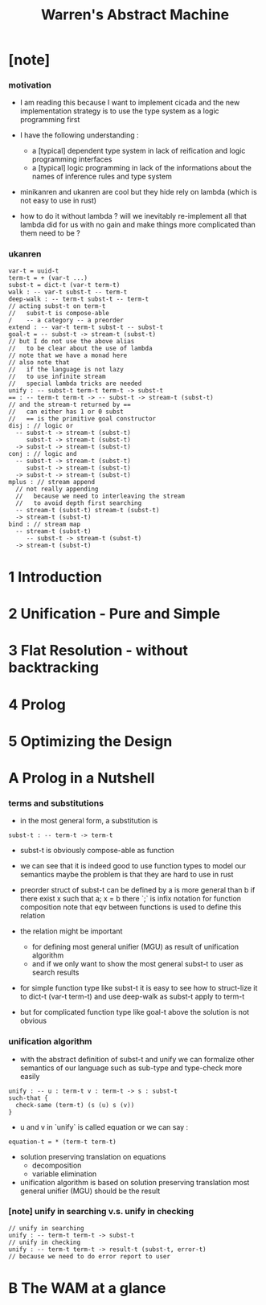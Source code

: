 #+title: Warren's Abstract Machine

* [note]

*** motivation

    - I am reading this because I want to implement cicada
      and the new implementation strategy
      is to use the type system as a logic programming first

    - I have the following understanding :
      - a [typical] dependent type system
        in lack of reification and logic programming interfaces
      - a [typical] logic programming
        in lack of the informations
        about the names of inference rules
        and type system

    - minikanren and ukanren are cool
      but they hide rely on lambda
      (which is not easy to use in rust)

    - how to do it without lambda ?
      will we inevitably re-implement
      all that lambda did for us with no gain
      and make things more complicated than them need to be ?

*** ukanren

    #+begin_src cicada
    var-t = uuid-t
    term-t = + (var-t ...)
    subst-t = dict-t (var-t term-t)
    walk : -- var-t subst-t -- term-t
    deep-walk : -- term-t subst-t -- term-t
    // acting subst-t on term-t
    //   subst-t is compose-able
    /    -- a category -- a preorder
    extend : -- var-t term-t subst-t -- subst-t
    goal-t = -- subst-t -> stream-t (subst-t)
    // but I do not use the above alias
    //   to be clear about the use of lambda
    // note that we have a monad here
    // also note that
    //   if the language is not lazy
    //   to use infinite stream
    //   special lambda tricks are needed
    unify : -- subst-t term-t term-t -> subst-t
    == : -- term-t term-t -> -- subst-t -> stream-t (subst-t)
    // and the stream-t returned by ==
    //   can either has 1 or 0 subst
    //   == is the primitive goal constructor
    disj : // logic or
      -- subst-t -> stream-t (subst-t)
         subst-t -> stream-t (subst-t)
      -> subst-t -> stream-t (subst-t)
    conj : // logic and
      -- subst-t -> stream-t (subst-t)
         subst-t -> stream-t (subst-t)
      -> subst-t -> stream-t (subst-t)
    mplus : // stream append
      // not really appending
      //   because we need to interleaving the stream
      //   to avoid depth first searching
      -- stream-t (subst-t) stream-t (subst-t)
      -> stream-t (subst-t)
    bind : // stream map
      -- stream-t (subst-t)
         -- subst-t -> stream-t (subst-t)
      -> stream-t (subst-t)
    #+end_src

* 1 Introduction

* 2 Unification - Pure and Simple

* 3 Flat Resolution - without backtracking

* 4 Prolog

* 5 Optimizing the Design

* A Prolog in a Nutshell

*** terms and substitutions

    - in the most general form, a substitution is

    #+begin_src cicada
    subst-t : -- term-t -> term-t
    #+end_src

    - subst-t is obviously compose-able as function

    - we can see that
      it is indeed good to use function types
      to model our semantics
      maybe the problem is that they are hard to use in rust

    - preorder struct of subst-t can be defined by
      a is more general than b
      if there exist x
      such that a; x = b
      there `;` is infix notation for function composition
      note that eqv between functions is used
      to define this relation

    - the relation might be important
      - for defining most general unifier (MGU)
        as result of unification algorithm
      - and if we only want to show
        the most general subst-t to user
        as search results

    - for simple function type like subst-t
      it is easy to see how to struct-lize it
      to dict-t (var-t term-t)
      and use deep-walk as subst-t apply to term-t

    - but for complicated function type like goal-t above
      the solution is not obvious

*** unification algorithm

    - with the abstract definition of subst-t and unify
      we can formalize other semantics of our language
      such as sub-type and type-check more easily

    #+begin_src cicada
    unify : -- u : term-t v : term-t -> s : subst-t
    such-that {
      check-same (term-t) (s (u) s (v))
    }
    #+end_src

    - u and v in `unify` is called equation
      or we can say :

    #+begin_src cicada
    equation-t = * (term-t term-t)
    #+end_src

    - solution preserving translation on equations
      - decomposition
      - variable elimination

    - unification algorithm
      is based on solution preserving translation
      most general unifier (MGU) should be the result

*** [note] unify in searching v.s. unify in checking

    #+begin_src cicada
    // unify in searching
    unify : -- term-t term-t -> subst-t
    // unify in checking
    unify : -- term-t term-t -> result-t (subst-t, error-t)
    // because we need to do error report to user
    #+end_src

* B The WAM at a glance
